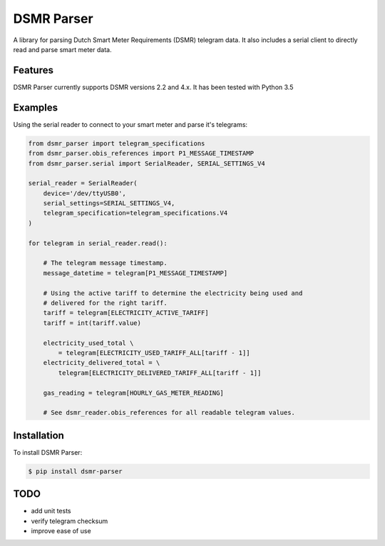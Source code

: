 DSMR Parser
===========

.. image:: https://img.shields.io/pypi/v/dsmr-parser.svg
    :target: https://pypi.python.org/pypi/dsmr-parser

A library for parsing Dutch Smart Meter Requirements (DSMR) telegram data. It
also includes a serial client to directly read and parse smart meter data.


Features
--------

DSMR Parser currently supports DSMR versions 2.2 and 4.x. It has been tested with Python 3.5


Examples
--------

Using the serial reader to connect to your smart meter and parse it's telegrams:

.. code-block:: python

    from dsmr_parser import telegram_specifications
    from dsmr_parser.obis_references import P1_MESSAGE_TIMESTAMP
    from dsmr_parser.serial import SerialReader, SERIAL_SETTINGS_V4

    serial_reader = SerialReader(
        device='/dev/ttyUSB0',
        serial_settings=SERIAL_SETTINGS_V4,
        telegram_specification=telegram_specifications.V4
    )

    for telegram in serial_reader.read():

        # The telegram message timestamp.
        message_datetime = telegram[P1_MESSAGE_TIMESTAMP]

        # Using the active tariff to determine the electricity being used and
        # delivered for the right tariff.
        tariff = telegram[ELECTRICITY_ACTIVE_TARIFF]
        tariff = int(tariff.value)

        electricity_used_total \
            = telegram[ELECTRICITY_USED_TARIFF_ALL[tariff - 1]]
        electricity_delivered_total = \
            telegram[ELECTRICITY_DELIVERED_TARIFF_ALL[tariff - 1]]

        gas_reading = telegram[HOURLY_GAS_METER_READING]

        # See dsmr_reader.obis_references for all readable telegram values.


Installation
------------

To install DSMR Parser:

.. code-block:: bash

    $ pip install dsmr-parser


TODO
----

- add unit tests
- verify telegram checksum
- improve ease of use

